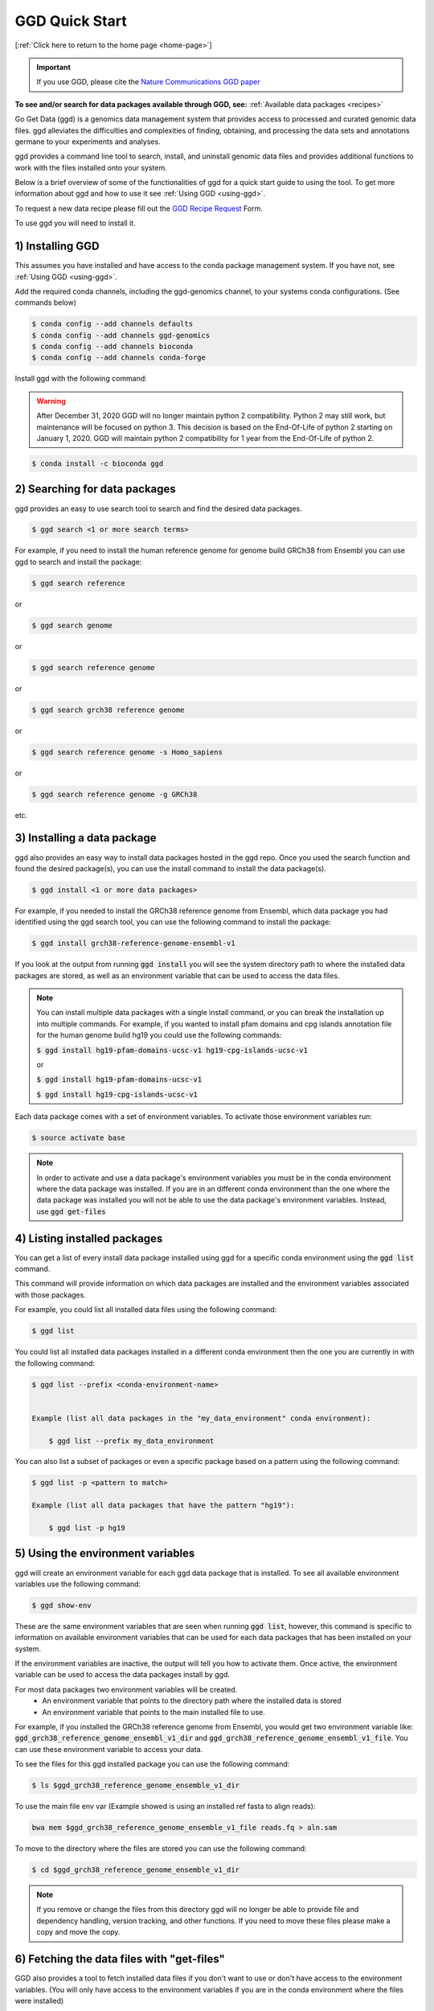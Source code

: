 .. _quick-start:

GGD Quick Start
===============

[:ref:`Click here to return to the home page <home-page>`]

.. important::

    If you use GGD, please cite the `Nature Communications GGD paper <https://www.nature.com/articles/s41467-021-22381-z>`_

**To see and/or search for data packages available through GGD, see:** :ref:`Available data packages <recipes>`

Go Get Data (ggd) is a genomics data management system that provides access to processed and curated genomic data files. 
ggd alleviates the difficulties and complexities of finding, obtaining, and processing the data sets and annotations
germane to your experiments and analyses. 

ggd provides a command line tool to search, install, and uninstall genomic data files and provides additional functions to work with the files installed onto your system. 

Below is a brief overview of some of the functionalities of ggd for a quick start guide to using the tool. To get more information about ggd and how to use it see :ref:`Using GGD <using-ggd>`.

To request a new data recipe please fill out the `GGD Recipe Request <https://forms.gle/3WEWgGGeh7ohAjcJA>`_ Form. 

To use ggd you will need to install it. 

1) Installing GGD
-----------------

This assumes you have installed and have access to the conda package management system. If you have not, see :ref:`Using GGD <using-ggd>`.

Add the required conda channels, including the ggd-genomics channel, to your systems conda configurations. (See commands below) 

.. code-block:: bash

    $ conda config --add channels defaults
    $ conda config --add channels ggd-genomics
    $ conda config --add channels bioconda
    $ conda config --add channels conda-forge

Install ggd with the following command:

.. warning::

    After December 31, 2020 GGD will no longer maintain python 2 compatibility. Python 2 may still work, but maintenance will
    be focused on python 3. This decision is based on the End-Of-Life of python 2 starting on January 1, 2020. GGD will maintain 
    python 2 compatibility for 1 year from the End-Of-Life of python 2.

.. code-block:: bash

   $ conda install -c bioconda ggd


2) Searching for data packages 
------------------------------

ggd provides an easy to use search tool to search and find the desired data packages.

.. code-block:: bash

   $ ggd search <1 or more search terms>


For example, if you need to install the human reference genome for genome build GRCh38 from Ensembl you can use ggd to search and install the package:

.. code-block:: bash

   $ ggd search reference 

or 

.. code-block:: bash

   $ ggd search genome 

or 

.. code-block:: bash

   $ ggd search reference genome 

or 

.. code-block:: bash

   $ ggd search grch38 reference genome

or 

.. code-block:: bash

   $ ggd search reference genome -s Homo_sapiens

or 

.. code-block:: bash

   $ ggd search reference genome -g GRCh38

etc. 


3) Installing a data package
----------------------------

ggd also provides an easy way to install data packages hosted in the ggd repo. Once you used the search function and found
the desired package(s), you can use the install command to install the data package(s).

.. code-block:: bash

    $ ggd install <1 or more data packages>

For example, if you needed to install the GRCh38 reference genome from Ensembl, which data package you had identified using 
the ggd search tool, you can use the following command to install the package:

.. code-block:: bash

   $ ggd install grch38-reference-genome-ensembl-v1

If you look at the output from running :code:`ggd install` you will see the system directory path to where the installed data packages
are stored, as well as an environment variable that can be used to access the data files.

.. note:: 
    
    You can install multiple data packages with a single install command, or you can break the installation up into multiple commands. 
    For example, if you wanted to install pfam domains and cpg islands annotation file for the human genome build hg19 you could use the 
    following commands: 
    
    :code:`$ ggd install hg19-pfam-domains-ucsc-v1 hg19-cpg-islands-ucsc-v1`

    or

    :code:`$ ggd install hg19-pfam-domains-ucsc-v1`

    :code:`$ ggd install hg19-cpg-islands-ucsc-v1`
    

Each data package comes with a set of environment variables. To activate those environment variables run:

.. code-block:: bash

    $ source activate base

.. note::

    In order to activate and use a data package's environment variables you must be in the conda environment where the 
    data package was installed. If you are in an different conda environment than the one where the data package was installed 
    you will not be able to use the data package's environment variables. Instead, use :code:`ggd get-files`


4) Listing installed packages
-----------------------------

You can get a list of every install data package installed using ggd for a specific conda environment using the :code:`ggd list` command. 

This command will provide information on which data packages are installed and the environment variables associated with those packages. 

For example, you could list all installed data files using the following command:

.. code-block:: bash

    $ ggd list

You could list all installed data packages installed in a different conda environment then the one you are currently in with the following command:

.. code-block:: bash

    $ ggd list --prefix <conda-environment-name>


    Example (list all data packages in the "my_data_environment" conda environment): 

        $ ggd list --prefix my_data_environment 

You can also list a subset of packages or even a specific package based on a pattern using the following command: 

.. code-block:: bash

    $ ggd list -p <pattern to match>
    
    Example (list all data packages that have the pattern "hg19"):

        $ ggd list -p hg19 


5) Using the environment variables
----------------------------------

ggd will create an environment variable for each ggd data package that is installed. To see all available environment variables 
use the following command:

.. code-block:: bash

    $ ggd show-env

These are the same environment variables that are seen when running :code:`ggd list`, however, this command is specific to information 
on available environment variables that can be used for each data packages that has been installed on your system. 

If the environment variables are inactive, the output will tell you how to activate them. Once active, the environment variable 
can be used to access the data packages install by ggd. 

For most data packages two environment variables will be created. 
 * An environment variable that points to the directory path where the installed data is stored
 * An environment variable that points to the main installed file to use. 


For example, if you installed the GRCh38 reference genome from Ensembl, you would get two environment variable like: 
:code:`ggd_grch38_reference_genome_ensembl_v1_dir` and :code:`ggd_grch38_reference_genome_ensembl_v1_file`. 
You can use these environment variable to access your data.

To see the files for this ggd installed package you can use the following command: 

.. code-block:: bash

   $ ls $ggd_grch38_reference_genome_ensemble_v1_dir

To use the main file env var (Example showed is using an installed ref fasta to align reads):

.. code-block:: bash

     bwa mem $ggd_grch38_reference_genome_ensemble_v1_file reads.fq > aln.sam

To move to the directory where the files are stored you can use the following command:

.. code-block:: bash

   $ cd $ggd_grch38_reference_genome_ensemble_v1_dir

.. note::
    
    If you remove or change the files from this directory ggd will no longer be able to provide file and dependency handling, version tracking, and 
    other functions. If you need to move these files please make a copy and move the copy.


6) Fetching the data files with "get-files"
-------------------------------------------

GGD also provides a tool to fetch installed data files if you don't want to use or don't have access to the environment variables. (You will only have access to the 
environment variables if you are in the conda environment where the files were installed) 

If you are not in the conda environment where the data packages were installed, if you prefer not using the environment variables created for you, or if the environment variables available 
don't point to the file you would like to access, you can use :code:`ggd get-files` to fetch the desired files.

For example, if you wanted to get the GRCh38 reference genome fasta file you installed in step 3, you could use the following command:

.. code-block:: bash

    $ ggd get-files grch38-reference-genome-ensembl-v1 -p "*.fa"

    (Where -p is either the whole name of the data file you are interested in or a pattern to match the data file you are interested in)

or if you wanted both the fasta file and the fasta indexed file you could run the following command:

.. code-block:: bash

    $ ggd get-files grch38-reference-genome-ensembl-v1


If your data package is stored in the :code:`my_data_environment` conda environment and you are in a different conda environment, you could access the data using this command:

.. code-block:: bash

    $ ggd get-files grch38-reference-genome-ensembl-v1 -p "*.fa" --prefix my_data_environment


7) Using the data packages
--------------------------

Now that you have downloaded the desired data packages you can use them for all of your experiments and analyses. ggd offers multiple
functions in order to locate the data files installed by ggd, get the data package information, etc. For more information see 
:ref:`Using GGD <using-ggd>`. 

For additional information and examples on using installed data packages see :ref:`Using installed data <using-installed-data>`. 


8) Additional Info
------------------

ggd is a powerful and easy to use tool to access and manage genomic data. It helps to overcome the difficulties with and time used
to find, obtain, and process the needed data for an experiments and/or analyses. ggd provides a stable source of versioning and 
reproducibility. We intend ggd to become and commonly used data management tool for researchers and scientists. 

To learn more about GGD see the :ref:`Home page <home-page>`, :ref:`Using GGD <using-ggd>`, or any other tab.

GGD was developed as an open source community contribution driven project. While the GGD team continues to maintain the tool and add new data packages, we encourage anyone that would like to contribute to the 
project to do so. For more information on how to contribute see :ref:`Contributing a data package to GGD <make-data-packages>`.



